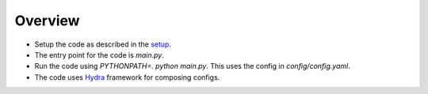 
Overview
========

* Setup the code as described in the `setup <https://github.com/facebookresearch/mtrl/blob/master/.github/CONTRIBUTING.md#local-setup>`_.

* The entry point for the code is `main.py`.

* Run the code using `PYTHONPATH=. python main.py`. This uses the config in `config/config.yaml`.

* The code uses `Hydra <https://github.com/facebookresearch/hydra>`_ framework for composing configs.